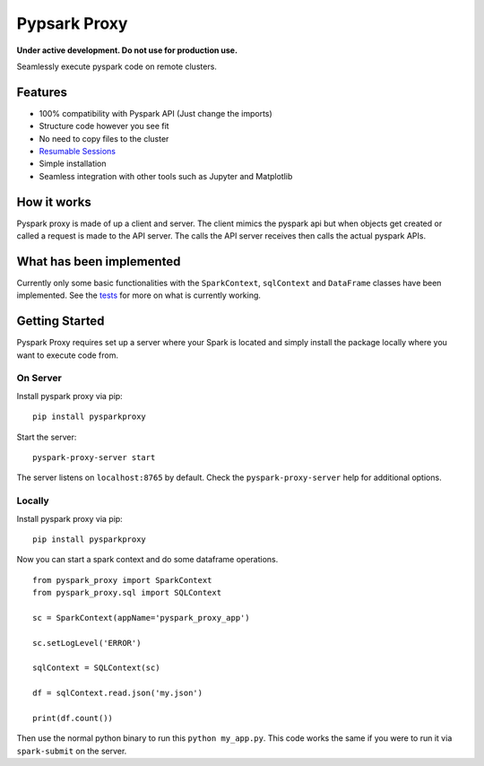 Pypsark Proxy |Build Status| |PyPi|
============================

**Under active development. Do not use for production use.**

Seamlessly execute pyspark code on remote clusters.

Features
--------

- 100% compatibility with Pyspark API (Just change the imports)
- Structure code however you see fit
- No need to copy files to the cluster
- `Resumable Sessions`_
- Simple installation
- Seamless integration with other tools such as Jupyter and Matplotlib

How it works
------------

Pyspark proxy is made of up a client and server. The client mimics the
pyspark api but when objects get created or called a request is made to
the API server. The calls the API server receives then calls the actual
pyspark APIs.

What has been implemented
-------------------------

Currently only some basic functionalities with the ``SparkContext``,
``sqlContext`` and ``DataFrame`` classes have been implemented. See the
`tests`_ for more on what is currently working.

Getting Started
---------------

Pyspark Proxy requires set up a server where your Spark is located and
simply install the package locally where you want to execute code from.

On Server
~~~~~~~~~

Install pyspark proxy via pip:

::

   pip install pysparkproxy

Start the server:

::

   pyspark-proxy-server start


The server listens on ``localhost:8765`` by default. Check the ``pyspark-proxy-server`` help for additional options.

Locally
~~~~~~~

Install pyspark proxy via pip:

::

   pip install pysparkproxy

Now you can start a spark context and do some dataframe operations.

::

   from pyspark_proxy import SparkContext
   from pyspark_proxy.sql import SQLContext

   sc = SparkContext(appName='pyspark_proxy_app')

   sc.setLogLevel('ERROR')

   sqlContext = SQLContext(sc)

   df = sqlContext.read.json('my.json')

   print(df.count())

Then use the normal python binary to run this ``python my_app.py``. This
code works the same if you were to run it via ``spark-submit`` on the server.

.. _tests: https://github.com/abronte/PysparkProxy/tree/master/tests
.. _example: https://github.com/abronte/PysparkProxy/blob/master/examples/pyspark_proxy_server.py

.. |Build Status| image:: https://travis-ci.org/abronte/PysparkProxy.svg?branch=master
   :target: https://travis-ci.org/abronte/PysparkProxy

.. |PyPi| image:: https://img.shields.io/pypi/v/pysparkproxy.svg
   :target: https://pypi.org/project/PysparkProxy/
   
.. _Resumable Sessions: https://github.com/abronte/PysparkProxy/wiki/Resumable-Sessions
